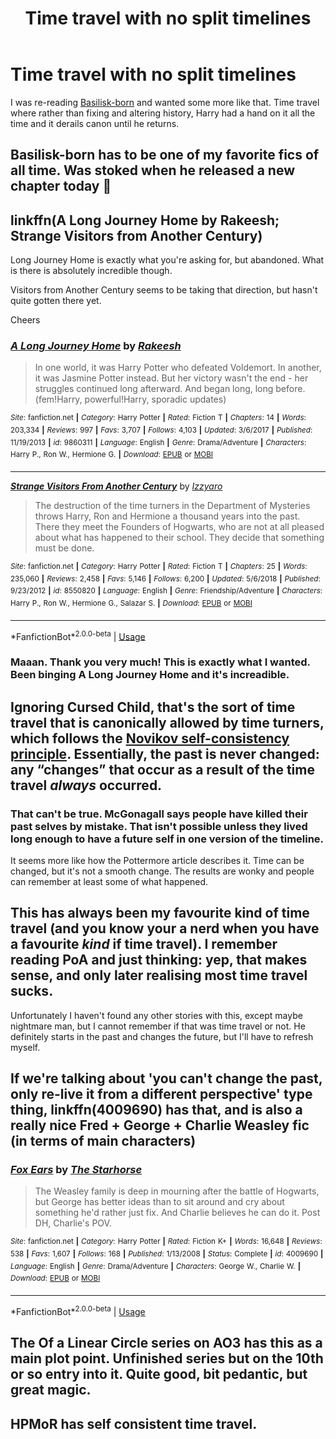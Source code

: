 #+TITLE: Time travel with no split timelines

* Time travel with no split timelines
:PROPERTIES:
:Author: TodHeartbreaker
:Score: 14
:DateUnix: 1563151615.0
:DateShort: 2019-Jul-15
:FlairText: Request
:END:
I was re-reading [[https://www.fanfiction.net/s/10709411/1/Basilisk-born][Basilisk-born]] and wanted some more like that. Time travel where rather than fixing and altering history, Harry had a hand on it all the time and it derails canon until he returns.


** Basilisk-born has to be one of my favorite fics of all time. Was stoked when he released a new chapter today 🙏
:PROPERTIES:
:Author: ZacSt
:Score: 5
:DateUnix: 1563181764.0
:DateShort: 2019-Jul-15
:END:


** linkffn(A Long Journey Home by Rakeesh; Strange Visitors from Another Century)

Long Journey Home is exactly what you're asking for, but abandoned. What is there is absolutely incredible though.

Visitors from Another Century seems to be taking that direction, but hasn't quite gotten there yet.

Cheers
:PROPERTIES:
:Author: Erebus1999
:Score: 3
:DateUnix: 1563231044.0
:DateShort: 2019-Jul-16
:END:

*** [[https://www.fanfiction.net/s/9860311/1/][*/A Long Journey Home/*]] by [[https://www.fanfiction.net/u/236698/Rakeesh][/Rakeesh/]]

#+begin_quote
  In one world, it was Harry Potter who defeated Voldemort. In another, it was Jasmine Potter instead. But her victory wasn't the end - her struggles continued long afterward. And began long, long before. (fem!Harry, powerful!Harry, sporadic updates)
#+end_quote

^{/Site/:} ^{fanfiction.net} ^{*|*} ^{/Category/:} ^{Harry} ^{Potter} ^{*|*} ^{/Rated/:} ^{Fiction} ^{T} ^{*|*} ^{/Chapters/:} ^{14} ^{*|*} ^{/Words/:} ^{203,334} ^{*|*} ^{/Reviews/:} ^{997} ^{*|*} ^{/Favs/:} ^{3,707} ^{*|*} ^{/Follows/:} ^{4,103} ^{*|*} ^{/Updated/:} ^{3/6/2017} ^{*|*} ^{/Published/:} ^{11/19/2013} ^{*|*} ^{/id/:} ^{9860311} ^{*|*} ^{/Language/:} ^{English} ^{*|*} ^{/Genre/:} ^{Drama/Adventure} ^{*|*} ^{/Characters/:} ^{Harry} ^{P.,} ^{Ron} ^{W.,} ^{Hermione} ^{G.} ^{*|*} ^{/Download/:} ^{[[http://www.ff2ebook.com/old/ffn-bot/index.php?id=9860311&source=ff&filetype=epub][EPUB]]} ^{or} ^{[[http://www.ff2ebook.com/old/ffn-bot/index.php?id=9860311&source=ff&filetype=mobi][MOBI]]}

--------------

[[https://www.fanfiction.net/s/8550820/1/][*/Strange Visitors From Another Century/*]] by [[https://www.fanfiction.net/u/2740971/Izzyaro][/Izzyaro/]]

#+begin_quote
  The destruction of the time turners in the Department of Mysteries throws Harry, Ron and Hermione a thousand years into the past. There they meet the Founders of Hogwarts, who are not at all pleased about what has happened to their school. They decide that something must be done.
#+end_quote

^{/Site/:} ^{fanfiction.net} ^{*|*} ^{/Category/:} ^{Harry} ^{Potter} ^{*|*} ^{/Rated/:} ^{Fiction} ^{T} ^{*|*} ^{/Chapters/:} ^{25} ^{*|*} ^{/Words/:} ^{235,060} ^{*|*} ^{/Reviews/:} ^{2,458} ^{*|*} ^{/Favs/:} ^{5,146} ^{*|*} ^{/Follows/:} ^{6,200} ^{*|*} ^{/Updated/:} ^{5/6/2018} ^{*|*} ^{/Published/:} ^{9/23/2012} ^{*|*} ^{/id/:} ^{8550820} ^{*|*} ^{/Language/:} ^{English} ^{*|*} ^{/Genre/:} ^{Friendship/Adventure} ^{*|*} ^{/Characters/:} ^{Harry} ^{P.,} ^{Ron} ^{W.,} ^{Hermione} ^{G.,} ^{Salazar} ^{S.} ^{*|*} ^{/Download/:} ^{[[http://www.ff2ebook.com/old/ffn-bot/index.php?id=8550820&source=ff&filetype=epub][EPUB]]} ^{or} ^{[[http://www.ff2ebook.com/old/ffn-bot/index.php?id=8550820&source=ff&filetype=mobi][MOBI]]}

--------------

*FanfictionBot*^{2.0.0-beta} | [[https://github.com/tusing/reddit-ffn-bot/wiki/Usage][Usage]]
:PROPERTIES:
:Author: FanfictionBot
:Score: 1
:DateUnix: 1563231070.0
:DateShort: 2019-Jul-16
:END:


*** Maaan. Thank you very much! This is exactly what I wanted. Been binging A Long Journey Home and it's increadible.
:PROPERTIES:
:Author: TodHeartbreaker
:Score: 1
:DateUnix: 1563257317.0
:DateShort: 2019-Jul-16
:END:


** Ignoring Cursed Child, that's the sort of time travel that is canonically allowed by time turners, which follows the [[https://en.wikipedia.org/wiki/Novikov_self-consistency_principle][Novikov self-consistency principle]]. Essentially, the past is never changed: any “changes” that occur as a result of the time travel /always/ occurred.
:PROPERTIES:
:Author: SirGlaurung
:Score: 2
:DateUnix: 1563159043.0
:DateShort: 2019-Jul-15
:END:

*** That can't be true. McGonagall says people have killed their past selves by mistake. That isn't possible unless they lived long enough to have a future self in one version of the timeline.

It seems more like how the Pottermore article describes it. Time can be changed, but it's not a smooth change. The results are wonky and people can remember at least some of what happened.
:PROPERTIES:
:Author: muted90
:Score: 3
:DateUnix: 1563233235.0
:DateShort: 2019-Jul-16
:END:


** This has always been my favourite kind of time travel (and you know your a nerd when you have a favourite /kind/ if time travel). I remember reading PoA and just thinking: yep, that makes sense, and only later realising most time travel sucks.

Unfortunately I haven't found any other stories with this, except maybe nightmare man, but I cannot remember if that was time travel or not. He definitely starts in the past and changes the future, but I'll have to refresh myself.
:PROPERTIES:
:Author: MachaiArcanum
:Score: 1
:DateUnix: 1563187433.0
:DateShort: 2019-Jul-15
:END:


** If we're talking about 'you can't change the past, only re-live it from a different perspective' type thing, linkffn(4009690) has that, and is also a really nice Fred + George + Charlie Weasley fic (in terms of main characters)
:PROPERTIES:
:Author: amalolcat
:Score: 1
:DateUnix: 1563278778.0
:DateShort: 2019-Jul-16
:END:

*** [[https://www.fanfiction.net/s/4009690/1/][*/Fox Ears/*]] by [[https://www.fanfiction.net/u/852445/The-Starhorse][/The Starhorse/]]

#+begin_quote
  The Weasley family is deep in mourning after the battle of Hogwarts, but George has better ideas than to sit around and cry about something he'd rather just fix. And Charlie believes he can do it. Post DH, Charlie's POV.
#+end_quote

^{/Site/:} ^{fanfiction.net} ^{*|*} ^{/Category/:} ^{Harry} ^{Potter} ^{*|*} ^{/Rated/:} ^{Fiction} ^{K+} ^{*|*} ^{/Words/:} ^{16,648} ^{*|*} ^{/Reviews/:} ^{538} ^{*|*} ^{/Favs/:} ^{1,607} ^{*|*} ^{/Follows/:} ^{168} ^{*|*} ^{/Published/:} ^{1/13/2008} ^{*|*} ^{/Status/:} ^{Complete} ^{*|*} ^{/id/:} ^{4009690} ^{*|*} ^{/Language/:} ^{English} ^{*|*} ^{/Genre/:} ^{Drama/Adventure} ^{*|*} ^{/Characters/:} ^{George} ^{W.,} ^{Charlie} ^{W.} ^{*|*} ^{/Download/:} ^{[[http://www.ff2ebook.com/old/ffn-bot/index.php?id=4009690&source=ff&filetype=epub][EPUB]]} ^{or} ^{[[http://www.ff2ebook.com/old/ffn-bot/index.php?id=4009690&source=ff&filetype=mobi][MOBI]]}

--------------

*FanfictionBot*^{2.0.0-beta} | [[https://github.com/tusing/reddit-ffn-bot/wiki/Usage][Usage]]
:PROPERTIES:
:Author: FanfictionBot
:Score: 1
:DateUnix: 1563278791.0
:DateShort: 2019-Jul-16
:END:


** The Of a Linear Circle series on AO3 has this as a main plot point. Unfinished series but on the 10th or so entry into it. Quite good, bit pedantic, but great magic.
:PROPERTIES:
:Author: rawzhar
:Score: 1
:DateUnix: 1563321381.0
:DateShort: 2019-Jul-17
:END:


** HPMoR has self consistent time travel.
:PROPERTIES:
:Author: 15_Redstones
:Score: 1
:DateUnix: 1563184931.0
:DateShort: 2019-Jul-15
:END:

